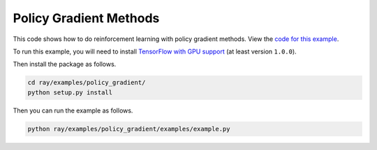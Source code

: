 Policy Gradient Methods
=======================

This code shows how to do reinforcement learning with policy gradient methods.
View the `code for this example`_.

To run this example, you will need to install `TensorFlow with GPU support`_ (at
least version ``1.0.0``).

Then install the package as follows.

.. code-block:: bash

  cd ray/examples/policy_gradient/
  python setup.py install

Then you can run the example as follows.

.. code-block:: bash

  python ray/examples/policy_gradient/examples/example.py

.. _`TensorFlow with GPU support`: https://www.tensorflow.org/install/
.. _`code for this example`: https://github.com/ray-project/ray/tree/master/examples/policy_gradient
